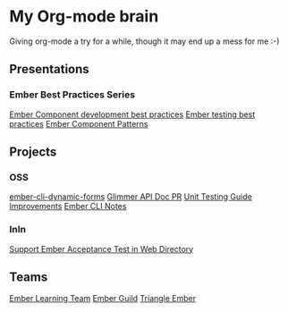 * My Org-mode brain

Giving org-mode a try for a while, though it may end up a mess for me :-)

** Presentations

*** Ember Best Practices Series

[[file:presentations/component-development.org][Ember Component development best practices]]
[[file:presentations/ember-testing.org][Ember testing best practices]]
[[file:presentations/component-patterns.org][Ember Component Patterns]]

** Projects

*** OSS

[[file:projects/ember-cli-dynamic-forms.org][ember-cli-dynamic-forms]]
[[file:projects/ember-glimmer-api.org][Glimmer API Doc PR]]
[[file:projects/unit-testing-improvements.org][Unit Testing Guide Improvements]]
[[file:projects/ember-cli-notes.org][Ember CLI Notes]]

*** InIn

[[file:projects/web-directory-support-acceptance-test.org][Support Ember Acceptance Test in Web Directory]]

** Teams

[[file:teams/ember-learn.org][Ember Learning Team]]
[[file:teams/ember-guild.org][Ember Guild]]
[[file:teams/triangle-ember.org][Triangle Ember]]
